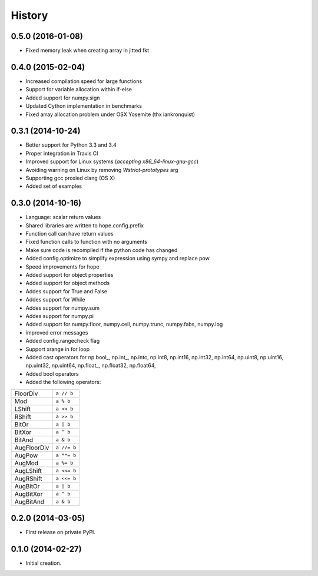 .. :changelog:

History
-------

0.5.0 (2016-01-08)
++++++++++++++++++

* Fixed memory leak when creating array in jitted fkt

0.4.0 (2015-02-04)
++++++++++++++++++

* Increased compilation speed for large functions
* Support for variable allocation within if-else
* Added support for numpy.sign
* Updated Cython implementation in benchmarks
* Fixed array allocation problem under OSX Yosemite (thx iankronquist)

0.3.1 (2014-10-24)
++++++++++++++++++

* Better support for Python 3.3 and 3.4
* Proper integration in Travis CI
* Improved support for Linux systems (`accepting x86_64-linux-gnu-gcc`)
* Avoiding warning on Linux by removing `Wstrict-prototypes` arg
* Supporting gcc proxied clang (OS X)
* Added set of examples

0.3.0 (2014-10-16)
++++++++++++++++++

* Language: scalar return values
* Shared libraries are written to hope.config.prefix
* Function call can have return values
* Fixed function calls to function with no arguments
* Make sure code is recompiled if the python code has changed
* Added config.optimize to simplify expression using sympy and replace pow
* Speed improvements for hope
* Added support for object properties
* Added support for object methods
* Addes support for True and False
* Addes support for While
* Addes support for numpy.sum
* Addes support for numpy.pi
* Added support for numpy.floor, numpy.ceil, numpy.trunc, numpy.fabs, numpy.log
* improved error messages
* Added config.rangecheck flag
* Support xrange in for loop
* Added cast operators for np.bool\_, np.int\_, np.intc, np.int8, np.int16, np.int32, np.int64, np.uint8, np.uint16, np.uint32, np.uint64, np.float\_, np.float32, np.float64, 
* Added bool operators
* Added the following operators:

===========   ===========
FloorDiv      ``a // b``
Mod           ``a % b``
LShift        ``a << b``
RShift        ``a >> b``
BitOr         ``a | b``
BitXor        ``a ^ b``
BitAnd        ``a & b``
AugFloorDiv   ``a //= b``
AugPow        ``a **= b``
AugMod        ``a %= b``
AugLShift     ``a <<= b``
AugRShift     ``a <<= b``
AugBitOr      ``a | b``
AugBitXor     ``a ^ b``
AugBitAnd     ``a & b``
===========   ===========

0.2.0 (2014-03-05)
++++++++++++++++++

* First release on private PyPI.

0.1.0 (2014-02-27)
++++++++++++++++++

* Initial creation.